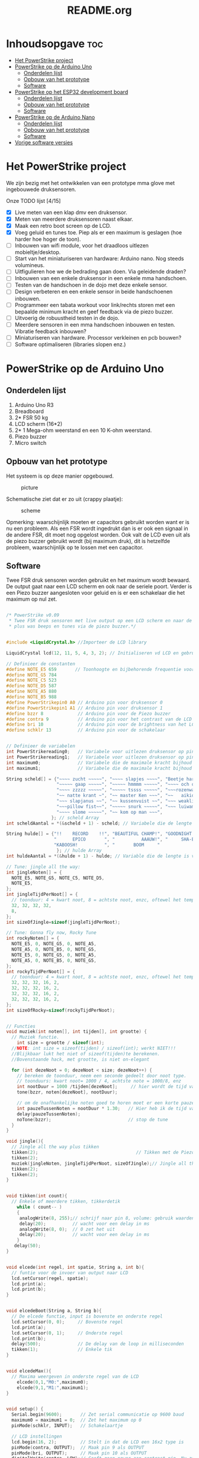 #+TITLE: README.org
#+startup: inlineimages

* Inhoudsopgave:toc:
- [[#het-powerstrike-project][Het PowerStrike project]]
- [[#powerstrike-op-de-arduino-uno][PowerStrike op de Arduino Uno]]
  - [[#onderdelen-lijst][Onderdelen lijst]]
  - [[#opbouw-van-het-prototype][Opbouw van het prototype]]
  - [[#software][Software]]
- [[#powerstrike-op-het-esp32-development-board][PowerStrike op het ESP32 development board]]
  - [[#onderdelen-lijst-1][Onderdelen lijst]]
  - [[#opbouw-van-het-prototype-1][Opbouw van het prototype]]
  - [[#software-1][Software]]
- [[#powerstrike-op-de-arduino-nano][PowerStrike op de Arduino Nano]]
  - [[#onderdelen-lijst-2][Onderdelen lijst]]
  - [[#opbouw-van-het-prototype-2][Opbouw van het prototype]]
  - [[#software-2][Software]]
- [[#vorige-software-versies][Vorige software versies]]

* Het PowerStrike project
We zijn bezig met het ontwikkelen van een prototype mma glove met ingebouwede druksensoren.

Onze TODO lijst [4/15]
 - [X] Live meten van een klap dmv een druksensor.
 - [X] Meten van meerdere druksensoren naast elkaar.
 - [X] Maak een retro boot screen op de LCD.
 - [X] Voeg geluid en tunes toe. Piep als er een maximum is geslagen (hoe harder hoe hoger de toon).
 - [ ] Inbouwen van wifi module, voor het draadloos uitlezen mobieltje/desktop.
 - [ ] Start van het miniaturiseren van hardware: Arduino nano. Nog steeds volumineus.
 - [ ] Uitfigulieren hoe we de bedrading gaan doen. Via geleidende draden?
 - [ ] Inbouwen van een enkele druksensor in een enkele mma handschoen.
 - [ ] Testen van de handschoen in de dojo met deze enkele sensor.
 - [ ] Design verbeteren en een enkele sensor in beide handschoenen inbouwen.
 - [ ] Programmeer een tabata workout voor link/rechts storen met een bepaalde minimum kracht en geef feedback via de piezo buzzer.
 - [ ] Uitvoerig de robuustheid testen in de dojo.
 - [ ] Meerdere sensoren in een mma handschoen inbouwen en testen. Vibratie feedback inbouwen?
 - [ ] Miniaturiseren van hardware. Processor verkleinen en pcb bouwen?
 - [ ] Software optimaliseren (libraries slopen enz.)




* PowerStrike op de Arduino Uno

** Onderdelen lijst

1. Arduino Uno R3
2. Breadboard
3. 2* FSR 50 kg
4. LCD scherm (16*2)
5. 2* 1 Mega-ohm weerstand en een 10 K-ohm weerstand.
6. Piezo buzzer
7. Micro switch

** Opbouw van het prototype

Het systeem is op deze manier opgebouwd.
#+CAPTION: picture
#+ATTR_HTML: :width 300px
[[https://github.com/Prutserdt/dotfiles/blob/master/Arduino/PowerStrike/picture.jpg]]

Schematische ziet dat er zo uit (crappy plaatje):
#+CAPTION: scheme
#+ATTR_HTML: :width 300px
[[https://github.com/Prutserdt/dotfiles/blob/master/Arduino/PowerStrike/scheme.jpg]]

Opmerking: waarschijnlijk moeten er capacitors gebruikt worden want er is nu een probleem. Als een FSR wordt ingedrukt dan is er ook een signaal in de andere FSR, dit moet nog opgelost worden. Ook valt de LCD even uit als de piezo buzzer gebruikt wordt (bij maximum druk), dit is hetzelfde probleem, waarschijnlijk op te lossen met een capacitor.

** Software
Twee FSR druk sensoren worden gebruikt en het maximum wordt bewaard. De output gaat naar een LCD scherm en ook naar de seriele poort. Verder is een Piezo buzzer aangesloten voor geluid en is er een schakelaar die het maximum op nul zet.

#+begin_src C :tangle ~/Arduino/PowerStrike/PowerStrike.ino

/* PowerStrike v0.09
 * Twee FSR druk sensoren met live output op een LCD scherm en naar de serial monitor
 * plus was beeps en tunes via de piezo buzzer.*/


#include <LiquidCrystal.h> //Importeer de LCD library

LiquidCrystal lcd(12, 11, 5, 4, 3, 2); // Initialiseren vd LCD en gebruikte pins

// Definieer de constanten
#define NOTE_E5 659       // Toonhoogte en bijbehorende frequentie voor piezo buzzer
#define NOTE_G5 784
#define NOTE_C5 523
#define NOTE_D5 587
#define NOTE_A5 880
#define NOTE_B5 988
#define PowerStrikepin0 A0 // Arduino pin voor druksensor 0
#define PowerStrikepin1 A1 // Arduino pin voor druksensor 1
#define bzzr 8             // Arduino pin voor de Piezo buzzer
#define contra 9           // Arduino pin voor het contrast van de LCD
#define bri 10             // Arduino pin voor de brightness van het LCD
#define schklr 13          // Arduino pin voor de schakelaar


// Definieer de variabelen
int PowerStrikereading0;   // Variabele voor uitlezen druksensor op pin 0
int PowerStrikereading1;   // Variabele voor uitlezen druksensor op pin 1
int maximum0;              // Variabele die de maximale kracht bijhoud
int maximum1;              // Variabele die de maximale kracht bijhoud

String scheld[] = {"~~~~ zucht ~~~~~", "~~~~ slapjes ~~~~", "Beetje harder...",
                   "~~~~~ gaap ~~~~~", "~~~~~ hmmmm ~~~~~", "~~~~ och och ~~~",
                   "~~~~ zzzzz ~~~~~", "~~~~~ tssss ~~~~~", "~~~rozenwater~~~",
                   "~~ natte krant ~", "~~ master Ken ~~~", "~~   aikido   ~~",
                   "~~~ slapjanus ~~", "~~ kussenvuist ~~", "~~~ weakling ~~~",
                   "~~~pillow fist~~", "~~~~~ snurk ~~~~~", "~~~ luiwammes ~~",
                   "~~~~ slome ~~~~~", "~~ kom op man ~~~",
                 }; // scheld Array
int scheldAantal = *(&scheld + 1) - scheld; // Variabele die de lengte is van aantal strings in scheld array

String hulde[] = {"!!    RECORD    !!", "BEAUTIFUL CHAMP!", "GOODNIGHT IRENE!",
                  "      EPICO       ", "          AAAUW!", "     SHA-BAM!   ",
                  "KABOOSH!          ", "       BOOM     "
                   }; // hulde Array
int huldeAantal = *(&hulde + 1) - hulde; // Variable die de lengte is van aantal strings in hulde

// Tune: jingle all the way:
int jingleNoten[] = {
  NOTE_E5, NOTE_G5, NOTE_C5, NOTE_D5,
  NOTE_E5,
};
int jingleTijdPerNoot[] = {
  // toonduur: 4 = kwart noot, 8 = achtste noot, enzc, oftewel het tempo:
  32, 32, 32, 32,
  8,
};
int sizeOfJingle=sizeof(jingleTijdPerNoot);

// Tune: Gonna fly now, Rocky Tune
int rockyNoten[] = {
  NOTE_E5, 0, NOTE_G5, 0, NOTE_A5,
  NOTE_A5, 0, NOTE_B5, 0, NOTE_G5,
  NOTE_E5, 0, NOTE_G5, 0, NOTE_A5,
  NOTE_A5, 0, NOTE_B5, 0, NOTE_G5,
};
int rockyTijdPerNoot[] = {
  // toonduur: 4 = kwart noot, 8 = achtste noot, enzc, oftewel het tempo:
  32, 32, 32, 16, 2,
  32, 32, 32, 16, 2,
  32, 32, 32, 16, 2,
  32, 32, 32, 16, 2,
};
int sizeOfRocky=sizeof(rockyTijdPerNoot);


// Functies
void muziek(int noten[], int tijden[], int grootte) {
  // Muziek functie.
    int size = grootte / sizeof(int);
  //NOTE: int size = sizeof(tijden) / sizeof(int); werkt NIET!!!
  //Blijkbaar lukt het niet of sizeof(tijden)te berekenen.
  //Bovenstaande hack, met grootte, is niet on-elegant

  for (int dezeNoot = 0; dezeNoot < size; dezeNoot++) {
    // bereken de toonduur, neem een seconde gedeelt door noot type.
    // toonduurs: kwart noot= 1000 / 4, achtste note = 1000/8, enz
    int nootDuur = 1000 /tijden[dezeNoot];     // hier wordt de tijd van de noot berekend, in ms
    tone(bzzr, noten[dezeNoot], nootDuur);

    // om de onafhankelijke noten goed te horen moet er een korte pauze tussen zitten.
    int pauzeTussenNoten = nootDuur * 1.30;   // Hier heb ik de tijd van de noot  + 30% genomen, dat werkt:
    delay(pauzeTussenNoten);
    noTone(bzzr);                             // stop de tune
  }
}

void jingle(){
  // Jingle all the way plus tikken
  tikken(2);                                     // Tikken met de Piezo buzzer
  tikken(2);
  muziek(jingleNoten, jingleTijdPerNoot, sizeOfJingle);// Jingle all the way
  tikken(2);
  tikken(2);
}


void tikken(int count){
  // Enkele of meerdere tikken, tikkerdetik
    while ( count-- )
    {
     analogWrite(8, 255);// schrijf naar pin 8, volume: gebruik waarden tussen 0-255
     delay(20);          // wacht voor een delay in ms
     analogWrite(8, 0);  // 0 zet het uit
     delay(20);          // wacht voor een delay in ms
    }
   delay(50);
}


void elcede(int regel, int spatie, String a, int b){
  // funtie voor de invoer van output naar LCD
  lcd.setCursor(regel, spatie);
  lcd.print(a);
  lcd.print(b);
}


void elcedeBoot(String a, String b){
  // De elcede functie, input is bovenste en onderste regel
  lcd.setCursor(0, 0);     // Bovenste regel
  lcd.print(a);
  lcd.setCursor(0, 1);     // Onderste regel
  lcd.print(b);
  delay(500);              // De delay van de loop in milliseconden
  tikken(1);               // Enkele tik
}


void elcedeMax(){
  // Maxima weergeven in onderste regel van de LCD
    elcede(0,1,"M0:",maximum0);
    elcede(9,1,"M1:",maximum1);
}


void setup() {
  Serial.begin(9600);       // Zet serial communicatie op 9600 baud
  maximum0 = maximum1 = 0;  // Zet het maximum op 0
  pinMode(schklr, INPUT);   // Schakelaartje

  // LCD instellingen
  lcd.begin(16, 2);         // Stelt in dat de LCD een 16x2 type is
  pinMode(contra, OUTPUT);  // Maak pin 9 als OUTPUT
  pinMode(bri, OUTPUT);     // Maak pin 10 als OUTPUT
  digitalWrite(contra, LOW);// Geeft geen power aan contrast pin. Nu zie je woorden. Best handig
  analogWrite(bri, 255);    // Geeft volledige power aan screen brightness LED (255)


  // Stukje amusement
  muziek(rockyNoten,rockyTijdPerNoot, sizeOfRocky);// Rocky tune :-)
  // Boot screen: alsof deze retesnelle code een significante boot tijd heeft
  elcedeBoot("**PowerStrike**", "Booting in ");   // Run de elcedeBoot functie met deze text
  elcedeBoot("**PowerStrike**", "Booting in 3");
  elcedeBoot("**PowerStrike**", "Booting in 2");
  elcedeBoot("**PowerStrike**", "Booting in 1");
  lcd.clear();                                    // Clear LCD anders krijg je trailing rommel
  elcedeBoot("  Tijd om te", "!!!!!RAMMEN!!!!!"); // Run de elcedeBoot functie met deze text
  jingle();
  lcd.clear();                                    // Clear LCD anders krijg je trailing rommel
}


void loop() {
  lcd.clear(); // Clear LCD anders krijg je trailing rommel
               // TODO: padding programmeren, dat is beter dan dit lcd geflits...

  PowerStrikereading0 = analogRead(PowerStrikepin0); // Lees PowerStrike pin en save als variabele
  PowerStrikereading1 = analogRead(PowerStrikepin1); // Lees PowerStrike pin en save als variabele

//FIXME: onderstaande IF blocks zijn spaghetti code, dit kan beter en in minder SLOCs
if (PowerStrikereading0+PowerStrikereading1  < 301){ // Deze lage waarden zijn geen maximum waardig
    elcede(0,0, "L0:", PowerStrikereading0);
    elcede(9,0, "L2:", PowerStrikereading1);
    elcedeMax();
 } else if (PowerStrikereading0 + PowerStrikereading1 > 300){
    // als bovenstaande treshhold is gehaald dan een scheld tekst in LCD weergeven
    int scheldNummer = (rand() % scheldAantal) ;   // Kies een random nummer om scheldwoord te kiezen
    String scheldStr = (scheld[scheldNummer]);     // Maak scheldwoord string aan
    lcd.clear();                                   // Clear LCD anders krijg je trailing rommel
    elcede(0, 0, scheldStr, 1);                    // Scheld op de LCD
    elcedeMax();                                   // Blijf maximum weergeven
    tikken(1);
  if (PowerStrikereading0 > maximum0) {
    maximum0 = PowerStrikereading0;                // Maximum gevonden dus overschrijven
    tone(bzzr, 50 + 150 * log(maximum0), 1000 / 4);// Hoe hoger het maximum hoe hoger de toon, log functie
    int huldeNummer = (rand() % huldeAantal) ;     // Maakt random nummer die we gaan gebruiken voor hulde
    String huldeStr = (hulde[huldeNummer]);        // Kies de random hulde
    lcd.clear();                                   // Clear LCD anders krijg je trailing rommel
    elcede(0,0, huldeStr, 1);                      // Geef hulde weer op LCD
    elcedeMax();                                   // Blijf maximum weergeven
    }
  if (PowerStrikereading1 > maximum1) {
    maximum1 = PowerStrikereading1;                // Maximum gevonden dus overschrijven
    delay(200);                                    // Pauze, zodat je de piep van  bovenstaande functie eerst hoort
    //tone(bzzr, 50 + 150 * log(maximum1), 1000 / 8); // Hoe hoger het maximum hoe hoger de toon, log functie
    tone(bzzr, 50 + 150 * log(maximum0), 1000 / 8);// Hoe hoger het maximum hoe hoger de toon, log functie
    int huldeNummer = (rand() % huldeAantal);      // maakt random nummer die we gaan gebruiken voor text
    String huldeStr = (hulde[huldeNummer]);        // kies de random hulde
    lcd.clear();                                   // Clear LCD anders krijg je trailing rommel
    elcede(0, 0, huldeStr, 1);                     // Knal hulde op LCD
    elcedeMax();                                   // Blijf maximum weergeven
  }
 }

  // Print output ook naar de serial monitor. Want, waarom niet?
  Serial.print("LIVE = ");             // Aangeven dat dit de 'Live' waarden zijn
  Serial.print(PowerStrikereading0);   // 'Live' sensor0 waarde
  Serial.print(", ");                  // spacer
  Serial.print(PowerStrikereading1);   // 'Live' sensor1 waarde
  Serial.print("   MAX = ");           // Aangeven dat dit de Max waarden zijn
  Serial.print(maximum0);              // Maximum van sensor0
  Serial.print(", ");                  // spacer
  Serial.println(maximum1);            // Maximum van sensor1
  delay(500); // De delay van deze loop, in ms

  // Schakelaar om de maxima op nul te zetten, handig voor testen
  if(digitalRead(schklr) == HIGH){
    maximum0 = maximum1 = 0;
    lcd.clear();                                         // Clear LCD anders krijg je trailing rommel
    elcedeBoot("  Resetten van", "  alle maxima!");      // Geef deze tekst weer in LCD
    jingle();
    lcd.clear();
  }

}}
  if (Power
}
#+end_src


De onderstaande code is ter referentie. Als we de tune willen aanpassen met andere noten dan weten we de frequenties te vinden voor de piezo buzzer.
#+begin_src C
/*************************************************
   Public Constants
 *************************************************/

#define NOTE_B0  31
#define NOTE_C1  33
#define NOTE_S1 35
#define NOTE_D1  37
#define NOTE_DS1 39
#define NOTE_E1  41
#define NOTE_F1  44
#define NOTE_FS1 46
#define NOTE_G1  49
#define NOTE_GS1 52
#define NOTE_A1  55
#define NOTE_AS1 58
#define NOTE_B1  62
#define NOTE_C2  65
#define NOTE_CS2 69
#define NOTE_D2  73
#define NOTE_DS2 78
#define NOTE_E2  82
#define NOTE_F2  87
#define NOTE_FS2 93
#define NOTE_G2  98
#define NOTE_GS2 104
#define NOTE_A2  110
#define NOTE_AS2 117
#define NOTE_B2  123
#define NOTE_C3  131
#define NOTE_CS3 139
#define NOTE_D3  147
#define NOTE_DS3 156
#define NOTE_E3  165
#define NOTE_F3  175
#define NOTE_FS3 185
#define NOTE_G3  196
#define NOTE_GS3 208
#define NOTE_A3  220
#define NOTE_AS3 233
#define NOTE_B3  247
#define NOTE_C4  262
#define NOTE_CS4 277
#define NOTE_D4  294
#define NOTE_DS4 311
#define NOTE_E4  330
#define NOTE_F4  349
#define NOTE_FS4 370
#define NOTE_G4  392
#define NOTE_GS4 415
#define NOTE_A4  440
#define NOTE_AS4 466
#define NOTE_B4  494
#define NOTE_C5  523
#define NOTE_CS5 554
#define NOTE_D5  587
#define NOTE_DS5 622
#define NOTE_E5  659
#define NOTE_F5  698
#define NOTE_FS5 740
#define NOTE_G5  784
#define NOTE_GS5 831
#define NOTE_A5  880
#define NOTE_AS5 932
#define NOTE_  988
#define NOTE_C6  1047
#define NOTE_CS6 1109
#define NOTE_D6  1175
#define NOTE_DS6 1245
#define NOTE_E6  1319
#define NOTE_F6  1397
#define NOTE_FS6 1480
#define NOTE_G6  1568
#define NOTE_GS6 1661
#define NOTE_A6  1760
#define NOTE_AS6 1865
#define NOTE_B6  1976
#define NOTE_C7  2093
#define NOTE_CS7 2217
#define NOTE_D7  2349
#define NOTE_DS7 2489
#define NOTE_E7  2637
#define NOTE_F7  2794
#define NOTE_FS7 2960
#define NOTE_G7  3136
#define NOTE_GS7 3322
#define NOTE_A7  3520
#define NOTE_AS7 3729
#define NOTE_B7  3951
#define NOTE_C8  4186
#define NOTE_CS8 4435
#define NOTE_D8  4699
#define NOTE_DS8 4978

#+end_src


* PowerStrike op het ESP32 development board

** Onderdelen lijst

1. ESP32-cam
2. Breadboard
3. 2* FSR 50 kg

** Opbouw van het prototype

in ontwikkeling....

** Software

Helaas heb ik het ESP board opgeblazen door 3V en 5V jumper verkeerd aan te sluiten. Een nieuw ESP development board is besteld en de onderstaande code wordt nog aangepast

#+begin_src C

/* PowerStrike v0.09
/*
  ESP32 WiFi Signal Test
  esp32-wifi-signal-test.ino
  Tests WiFi signal strength
  *Requires WiFi SSID and Password

  DroneBot Workshop 2020
  https://dronebotworkshop.com
  board: AI-thinker ESP32 cam


*/

// Include WiFi library
#include "WiFi.h"

// SSID and Password - modify for your WiFi network
const char* ssid     = "******";
const char* passw:ord = "******";

void setup(){
  // Setup serial monitor
  Serial.begin(115200);
  // Start WiFi and conect to network
  WiFi.begin(ssid, password);
  // Wait while connection established
  while (WiFi.status() != WL_CONNECTED) {
    delay(500);
    Serial.print("-");
  }
  // WiFi is connected
  Serial.println("");
  Serial.print("Connected to network ");
  Serial.println(ssid);
  delay(100);
}

void loop(){
  Serial.print(ssid);
  Serial.print(" Signal Level: ");
  Serial.println(WiFi.RSSI());
  delay(2000);
}


#+end_src

* PowerStrike op de Arduino Nano

** Onderdelen lijst

1. Arduino Nano v3
2. Breadboard
3. FSR 50 kg

** Opbouw van het prototype

Het systeem is op deze manier opgebouwd.
#+CAPTION: picture
#+ATTR_HTML: :width 300px
[[https://github.com/Prutserdt/dotfiles/blob/master/Arduino/PowerStrike/picture_nano.jpg]]


** Software

De Nano gebruiken we met de eenvoudigste setup met minimale code en een enkele druksensor.
TODO: toevoegen van wifi.

#+begin_src C
/* PowerStrike voor Arduino Nano v0.01.
 * Enkele FSR druk sensoren met live output. Keep it simple.*/

// Definieer de constanten
#define schklr 5           // Arduino pin voor de schakelaar
#define PowerStrikepin0 A0 // Arduino pin voor druksensor 0

// Definieer de variabelen
int PowerStrikereading0;   // Variabele voor uitlezen druksensor op pin 0
int maximum0;              // Variabele die de maximale kracht bijhoud

void setup() {
  Serial.begin(9600);       // Zet serial communicatie op 9600 baud
  maximum0 = 0;  // Zet het maximum op 0
  pinMode(schklr, INPUT);   // Schakelaartje
}

void loop() {
  PowerStrikereading0 = analogRead(PowerStrikepin0); // Lees PowerStrike pin en save als variabele

  if (PowerStrikereading0 > maximum0) {
    maximum0 = PowerStrikereading0;
  }
  // Print output naar de serial monitor.
  Serial.print(PowerStrikereading0);   // 'Live' sensor0 waarde
  Serial.print(" ");                  // spacer
  Serial.print(" max ");           // Aangeven dat dit de Max waarden zijn
  Serial.println(maximum0);              // Maximum van sensor0
  delay(500); // De delay van deze loop, in ms

  // Schakelaar om de maxima op nul te zetten, handig voor testen
  if(digitalRead(schklr) == HIGH){
    maximum0 = 0;
  }

}
#+end_src



* Vorige software versies

Onderstaande is een extra backup van code omdat de Arduino de code automatisch overschrijft.

#+begin_src C

/* PowerStrike v0.065.
 * Twee FSR druk sensoren met live output op een LCD scherm en naar de serial monitor
 * plus was beeps en Rocky tune via de piezo buzzer.*/

#include <LiquidCrystal.h> //Importeer de LCD library

LiquidCrystal lcd(12, 11, 5, 4, 3, 2); // Initialiseren vd LCD en gebruikte pins


// Definieer de constanten
#define NOTE_E5 659       // Toonhoogte en bijbehorende frequentie voor piezo buzzer
#define NOTE_G5 784
#define NOTE_C5 523
#define NOTE_D5 587
#define NOTE_A5 880
#define NOTE_B5  988
#define PowerStrikepin0 A0 // Arduino pin voor druksensor 0
#define PowerStrikepin1 A1 // Arduino pin voor druksensor 1
#define bzzr 8             // Arduino pin voor de Piezo buzzer
#define contra 9           // Arduino pin voor het contrast van de LCD
#define bri 10             // Arduino pin voor de brightness van het LCD


// Definieer de variabelen
int PowerStrikereading0;   // Variabele voor uitlezen druksensor op pin 0
int PowerStrikereading1;   // Variabele voor uitlezen druksensor op pin 1
int maximum0;              // Variabele die de maximale kracht bijhoud
int maximum1;              // Variabele die de maximale kracht bijhoud

// jingle all the way:
int jingleNoten[] = {
  NOTE_E5, NOTE_G5, NOTE_C5, NOTE_D5,
//  NOTE_E5,
};
// toonduur: 4 = kwart noot, 8 = achtste noot, enzc, oftewel het tempo:
int jingleTijdPerNoot[] = {
  16, 16, 16, 16,
 // 4,
};

// Rocky Tune
int rockyNoten[] = {
  NOTE_E5, 0, NOTE_G5, 0, NOTE_A5,
  NOTE_A5, 0, NOTE_B5, 0, NOTE_G5,
  NOTE_E5, 0, NOTE_G5, 0, NOTE_A5,
  NOTE_A5, 0, NOTE_B5, 0, NOTE_G5,
};
int rockyTijdPerNoot[] = {
  32, 32, 32, 16, 2,              // toonduur: 4 = kwart noot, 8 = achtste noot, enzc, oftewel het tempo:
  32, 32, 32, 16, 2,
  32, 32, 32, 16, 2,
  32, 32, 32, 16, 2,
};


// Functies

void muziek(int noten[], int tijden[]) {
  // Invoer van twee arrays: de noten en de tijden per noot
  // Voorbeeld: muziek(rockyNoten,rockyTijdPerNoot)
  int size = sizeof(tijden) / sizeof(int);

  for (int dezeNoot = 0; dezeNoot < size; dezeNoot++) {
    // bereken de toonduur, neem een seconde gedeelt door noot type.
    // toonduurs: kwart noot= 1000 / 4, achtste note = 1000/8, enz
    int nootDuur = 1000 /tijden[dezeNoot];     // hier wordt de tijd van de noot berekend, in ms
    tone(bzzr, noten[dezeNoot], nootDuur);

    // om de onafhankelijke noten goed te horen moet er een korte pauze tussen zitten.
    int pauzeTussenNoten = nootDuur * 1.30;   // Hier heb ik de tijd van de noot  + 30% genomen, dat werkt:
    delay(pauzeTussenNoten);
    noTone(bzzr);                             // stop de tune:
  }
}

void buzzer() {
  // itereerd over de noten van de melody:
  int size = sizeof(rockyTijdPerNoot) / sizeof(int);

  for (int thisNote = 0; thisNote < size; thisNote++) {
    // bereken de toonduur, neem een seconde gedeelt door noot type.
    // toonduurs: kwart noot= 1000 / 4, achtste note = 1000/8, enz
    int noteDuration = 1000 / rockyTijdPerNoot[thisNote];
    tone(bzzr, rockyNoten[thisNote], noteDuration);

    // om de onafhankelijke noten goed te horen moet er een korte pauze tussen zitten.
    // Hier heb ik de tijd van de noot  + 30% genomen, dat werkt:
    int pauseBetweenNotes = noteDuration * 1.30;
    delay(pauseBetweenNotes);
    // stop de tune:
    noTone(bzzr);
  }
}


void tik(unsigned char delayms){
  // Tik geven via de piezo buzzer, deze is in te stellen; tik(10) geeft 10 ms delay
  analogWrite(8, 250);     // schrijf naar pin 8, volume: gebruik waarden tussen 0-255,
  delay(delayms);          // wacht voor een delay in ms
  analogWrite(8, 0);       // 0 zet het uit
  delay(delayms);          // wacht voor een delay in ms
}
void tikken(int count){
  // Herhalen van tik, tikkerdetik
    while ( count-- )
    {
      tik(20);             // 20 ms is nu de duur van de tik die gegeven wordt, zie functie tik
    }
}


void elcede(int regel, int spatie, String a, int b){
  // funtie voor de invoer van output naar LCD
  lcd.setCursor(regel, spatie);
  lcd.print(a);
  lcd.print(b);
}


void elcedeboot(String a, String b){
  // De elcede functie, input is bovenste en onderste regel.
  lcd.setCursor(0, 0);     // Bovenste regel
  lcd.print(a);
  lcd.setCursor(0, 1);     // Onderste regel
  lcd.print(b);
  delay(500);              // De delay van de loop in milliseconden.
  tik(10);                 // Een enkele korte tik (10 is in ms)
}


void setup() {
  Serial.begin(9600);      // Zet serial communicatie op 9600 baud:
  maximum0=0;              // Zet het maximum op 0
  maximum1=0;              // Zet het maximum op 0

  // LCD instellingen
  lcd.begin(16, 2);         // Stelt in dat de LCD een 16x2 type is
  pinMode(contra, OUTPUT);  // Maak pin 9 als OUTPUT
  pinMode(bri, OUTPUT);     // Maak pin 10 als OUTPUT
  digitalWrite(contra, LOW);// Geeft geen power aan contrast pin. Nu zie je woorden. Best handig.
  analogWrite(bri, 255);    // Geeft volledige power aan screen brightness LED (255)

//FIXME: de tunes draaien niet meer!!!!
//       wat is er aan de hand met de code?
//       vreemd
 // muziek(jingleNoten,jingleTijdPerNoot);
  muziek(rockyNoten,rockyTijdPerNoot);

 // buzzer();
  // Stukje amusement op de LCD met beeping
  // Alsof deze retesnelle code een significante boot tijd heeft
  elcedeboot("**PowerStrike**", "Booting in ");   // Run de elcedeboot functie met deze text
  elcedeboot("**PowerStrike**", "Booting in 3");  // Run de elcedeboot functie met deze text
  elcedeboot("**PowerStrike**", "Booting in 2");  // Run de elcedeboot functie met deze text
  elcedeboot("**PowerStrike**", "Booting in 1");  // Run de elcedeboot functie met deze text
  lcd.clear();                                    // Clear LCD anders krijg je trailing rommel
  elcedeboot("  Tijd om te", "!!!!!RAMMEN!!!!!"); // Run de elcedeboot functie met deze text
  tikken(10);                                     // Tikken met de Piezo buzzer
  lcd.clear();                                    // Clear LCD anders krijg je trailing rommel
}


void loop() {
  lcd.clear(); // Clear LCD anders krijg je trailing rommel
               // TODO: padding programmeren, dat is beter dan dit lcd geflits...

  PowerStrikereading0 = analogRead(PowerStrikepin0); // Lees PowerStrike pin en save als variabele
  PowerStrikereading1 = analogRead(PowerStrikepin1); // Lees PowerStrike pin en save als variabele

  //set maxima als deze gevonden worden
  if (PowerStrikereading0 > maximum0) {
    maximum0=PowerStrikereading0;     // Maximum gevonden dus overschrijven
//    muziek(rockyNoten,rockyTijdPerNoot);
    //muziek(rockyNoten,rockyTijdPerNoot);
    tone(8,500+500*1000/maximum0, 1000/4); // Toonhoogte aanpassen naar output
    }
  if (PowerStrikereading1 > maximum1) {
    maximum1=PowerStrikereading1;     // Maximum gevonden dus overschrijven
    tik(200);
  }

  // Print naar LCD
  // Live waarde in de bovenste regel, onderste regel geeft de maxima
    elcede(0,0,"L0:",PowerStrikereading0);
    elcede(9,0,"L2:",PowerStrikereading1);
    elcede(0,1,"M0:",maximum0);
    elcede(9,1,"M1:",maximum1);

  // Print output ook naar de serial monitor.
  Serial.print("LIVE = ");             // Aangeven dat dit de 'Live' waarden zijn
  Serial.print(PowerStrikereading0);   // 'Live' A waarde
  Serial.print(", ");                  // spacer
  Serial.print(PowerStrikereading1);   // 'Live' B waarde
  Serial.print("   MAX = ");           // Aangeven dat dit de Max waarden zijn
  Serial.print(maximum0);              // Maximum van A
  Serial.print(", ");                  // spacer
  Serial.println(maximum1);            // Maximum van B
  delay(500); // De delay van deze loop, in ms.
}

   // tone(8,500+500*1000/maximum0, 1000/4); // Toonhoogte aanpassen naar output


#+end_src





#+begin_src C
/* PowerStrike v0.066.
 * Twee FSR druk sensoren met live output op een LCD scherm en naar de serial monitor
 * plus was beeps en Rocky tune via de piezo buzzer.*/

#include <LiquidCrystal.h> //Importeer de LCD library

LiquidCrystal lcd(12, 11, 5, 4, 3, 2); // Initialiseren vd LCD en gebruikte pins


// Definieer de constanten
#define NOTE_E5 659       // Toonhoogte en bijbehorende frequentie voor piezo buzzer
#define NOTE_G5 784
#define NOTE_C5 523
#define NOTE_D5 587
#define NOTE_A5 880
#define NOTE_B5  988
#define PowerStrikepin0 A0 // Arduino pin voor druksensor 0
#define PowerStrikepin1 A1 // Arduino pin voor druksensor 1
#define bzzr 8             // Arduino pin voor de Piezo buzzer
#define contra 9           // Arduino pin voor het contrast van de LCD
#define bri 10             // Arduino pin voor de brightness van het LCD


// Definieer de variabelen
int PowerStrikereading0;   // Variabele voor uitlezen druksensor op pin 0
int PowerStrikereading1;   // Variabele voor uitlezen druksensor op pin 1
int maximum0;              // Variabele die de maximale kracht bijhoud
int maximum1;              // Variabele die de maximale kracht bijhoud

// jingle all the way:
int jingleNoten[] = {
  NOTE_E5, NOTE_G5, NOTE_C5, NOTE_D5,
//  NOTE_E5,
};
// toonduur: 4 = kwart noot, 8 = achtste noot, enzc, oftewel het tempo:
int jingleTijdPerNoot[] = {
  16, 16, 16, 16,
 // 4,
};

// Rocky Tune
int rockyNoten[] = {
  NOTE_E5, 0, NOTE_G5, 0, NOTE_A5,
  NOTE_A5, 0, NOTE_B5, 0, NOTE_G5,
  NOTE_E5, 0, NOTE_G5, 0, NOTE_A5,
  NOTE_A5, 0, NOTE_B5, 0, NOTE_G5,
};
int rockyTijdPerNoot[] = {
  32, 32, 32, 16, 2,              // toonduur: 4 = kwart noot, 8 = achtste noot, enzc, oftewel het tempo:
  32, 32, 32, 16, 2,
  32, 32, 32, 16, 2,
  32, 32, 32, 16, 2,
};


// Functies

void muziek(int noten[], int tijden[]) {
  // Invoer van twee arrays: de noten en de tijden per noot
  // Voorbeeld: muziek(rockyNoten,rockyTijdPerNoot)
  int size = sizeof(tijden) / sizeof(int);

  for (int dezeNoot = 0; dezeNoot < size; dezeNoot++) {
    // bereken de toonduur, neem een seconde gedeelt door noot type.
    // toonduurs: kwart noot= 1000 / 4, achtste note = 1000/8, enz
    int nootDuur = 1000 /tijden[dezeNoot];     // hier wordt de tijd van de noot berekend, in ms
    tone(bzzr, noten[dezeNoot], nootDuur);

    // om de onafhankelijke noten goed te horen moet er een korte pauze tussen zitten.
    int pauzeTussenNoten = nootDuur * 1.30;   // Hier heb ik de tijd van de noot  + 30% genomen, dat werkt:
    delay(pauzeTussenNoten);
    noTone(bzzr);                             // stop de tune:
  }
}

void buzzer() {
  // itereerd over de noten van de melody:
  int size = sizeof(rockyTijdPerNoot) / sizeof(int);

  for (int thisNote = 0; thisNote < size; thisNote++) {
    // bereken de toonduur, neem een seconde gedeelt door noot type.
    // toonduurs: kwart noot= 1000 / 4, achtste note = 1000/8, enz
    int noteDuration = 1000 / rockyTijdPerNoot[thisNote];
    tone(bzzr, rockyNoten[thisNote], noteDuration);

    // om de onafhankelijke noten goed te horen moet er een korte pauze tussen zitten.
    // Hier heb ik de tijd van de noot  + 30% genomen, dat werkt:
    int pauseBetweenNotes = noteDuration * 1.30;
    delay(pauseBetweenNotes);
    // stop de tune:
    noTone(bzzr);
  }
}




void tik(unsigned char delayms){
  // Tik geven via de piezo buzzer, deze is in te stellen; tik(10) geeft 10 ms delay
  analogWrite(8, 250);     // schrijf naar pin 8, volume: gebruik waarden tussen 0-255,
  delay(delayms);          // wacht voor een delay in ms
  analogWrite(8, 0);       // 0 zet het uit
  delay(delayms);          // wacht voor een delay in ms
}
void tikken(int count){
  // Herhalen van tik, tikkerdetik
    while ( count-- )
    {
      tik(20);             // 20 ms is nu de duur van de tik die gegeven wordt, zie functie tik
    }
}


void elcede(int regel, int spatie, String a, int b){
  // funtie voor de invoer van output naar LCD
  lcd.setCursor(regel, spatie);
  lcd.print(a);
  lcd.print(b);
}


void elcedeboot(String a, String b){
  // De elcede functie, input is bovenste en onderste regel.
  lcd.setCursor(0, 0);     // Bovenste regel
  lcd.print(a);
  lcd.setCursor(0, 1);     // Onderste regel
  lcd.print(b);
  delay(500);              // De delay van de loop in milliseconden.
  tik(10);                 // Een enkele korte tik (10 is in ms)
}


void setup() {
  Serial.begin(9600);      // Zet serial communicatie op 9600 baud:
  maximum0=0;              // Zet het maximum op 0
  maximum1=0;              // Zet het maximum op 0

  // LCD instellingen
  lcd.begin(16, 2);         // Stelt in dat de LCD een 16x2 type is
  pinMode(contra, OUTPUT);  // Maak pin 9 als OUTPUT
  pinMode(bri, OUTPUT);     // Maak pin 10 als OUTPUT
  digitalWrite(contra, LOW);// Geeft geen power aan contrast pin. Nu zie je woorden. Best handig.
  analogWrite(bri, 255);    // Geeft volledige power aan screen brightness LED (255)

//FIXME: de tunes draaien niet meer!!!!
//       wat is er aan de hand met de code?
//       vreemd
 // muziek(jingleNoten,jingleTijdPerNoot);
  muziek(rockyNoten,rockyTijdPerNoot);

 // buzzer();
  // Stukje amusement op de LCD met beeping
  // Alsof deze retesnelle code een significante boot tijd heeft
  elcedeboot("**PowerStrike**", "Booting in ");   // Run de elcedeboot functie met deze text
  elcedeboot("**PowerStrike**", "Booting in 3");  // Run de elcedeboot functie met deze text
  elcedeboot("**PowerStrike**", "Booting in 2");  // Run de elcedeboot functie met deze text
  elcedeboot("**PowerStrike**", "Booting in 1");  // Run de elcedeboot functie met deze text
  lcd.clear();                                    // Clear LCD anders krijg je trailing rommel
  elcedeboot("  Tijd om te", "!!!!!RAMMEN!!!!!"); // Run de elcedeboot functie met deze text
  tikken(10);                                     // Tikken met de Piezo buzzer
  lcd.clear();                                    // Clear LCD anders krijg je trailing rommel
}


void loop() {
  lcd.clear(); // Clear LCD anders krijg je trailing rommel
               // TODO: padding programmeren, dat is beter dan dit lcd geflits...

  PowerStrikereading0 = analogRead(PowerStrikepin0); // Lees PowerStrike pin en save als variabele
  PowerStrikereading1 = analogRead(PowerStrikepin1); // Lees PowerStrike pin en save als variabele

  //set maxima als deze gevonden worden
  if (PowerStrikereading0 > maximum0) {
    maximum0=PowerStrikereading0;     // Maximum gevonden dus overschrijven
//    muziek(rockyNoten,rockyTijdPerNoot);
    //muziek(rockyNoten,rockyTijdPerNoot);
    tone(8,500+500*1000/maximum0, 1000/4); // Toonhoogte aanpassen naar output
    }
  if (PowerStrikereading1 > maximum1) {
    maximum1=PowerStrikereading1;     // Maximum gevonden dus overschrijven
    tik(200);
  }

  // Print naar LCD
  // Live waarde in de bovenste regel, onderste regel geeft de maxima
    elcede(0,0,"L0:",PowerStrikereading0);
    elcede(9,0,"L2:",PowerStrikereading1);
    elcede(0,1,"M0:",maximum0);
    elcede(9,1,"M1:",maximum1);

  // Print output ook naar de serial monitor.
  Serial.print("LIVE = ");             // Aangeven dat dit de 'Live' waarden zijn
  Serial.print(PowerStrikereading0);   // 'Live' A waarde
  Serial.print(", ");                  // spacer
  Serial.print(PowerStrikereading1);   // 'Live' B waarde
  Serial.print("   MAX = ");           // Aangeven dat dit de Max waarden zijn
  Serial.print(maximum0);              // Maximum van A
  Serial.print(", ");                  // spacer
  Serial.println(maximum1);            // Maximum van B
  delay(500); // De delay van deze loop, in ms.
}

   // tone(8,500+500*1000/maximum0, 1000/4); // Toonhoogte aanpassen naar output


#+end_src


#+begin_src C


/* PowerStrike v0.07. FIXME: werkt niet, rond regel 200 een rommeltje
 * Twee FSR druk sensoren met live output op een LCD scherm en naar de serial monitor
 * plus was beeps en Rocky tune via de piezo buzzer.*/

#include <LiquidCrystal.h> //Importeer de LCD library

LiquidCrystal lcd(12, 11, 5, 4, 3, 2); // Initialiseren vd LCD en gebruikte pins


// Definieer de constanten
#define NOTE_E5 659       // Toonhoogte en bijbehorende frequentie voor piezo buzzer
#define NOTE_G5 784
#define NOTE_C5 523
#define NOTE_D5 587
#define NOTE_A5 880
#define NOTE_B5 988
#define PowerStrikepin0 A0 // Arduino pin voor druksensor 0
#define PowerStrikepin1 A1 // Arduino pin voor druksensor 1
#define bzzr 8             // Arduino pin voor de Piezo buzzer
#define contra 9           // Arduino pin voor het contrast van de LCD
#define bri 10             // Arduino pin voor de brightness van het LCD


// Definieer de variabelen
int PowerStrikereading0;   // Variabele voor uitlezen druksensor op pin 0
int PowerStrikereading1;   // Variabele voor uitlezen druksensor op pin 1
int maximum0;              // Variabele die de maximale kracht bijhoud
int maximum1;              // Variabele die de maximale kracht bijhoud
String hulde[] = {"~~~~ zucht ~~~~~", "~~~~ slapjes ~~~~","Beetje harder...", "~~~~~ gaap ~~~~~",
                  "~~~~ hmmmm ~~~~~", "~~~~ och och ~~~~","~~~~ zzzzz ~~~~", "~~~~~ tssss ~~~",
                  "~~~rozenwater~~~", "~~ natte krant ~~","~~ master Ken ~~", "~~   aikido   ~~",
                  "~~~ slapjanus ~~", "~~ kussenvuist ~~","~~~ weakling ~~", "~~~pillow fist~~~",
                  "~~~~ snurk ~~~~~", "~~~ luiwammes ~~~","~~~~ slome ~~~~", "~~ kom op man ~~",
                 }; // Hulde Array, maar niet heus
int huldeAantal = *(&hulde + 1) - hulde; // Variable die de lengte is van aantal strings in hulde
// godMode: als een nieuw record is verbroken
String godMode[] = {"!!   RECORD  !!", "BEAUTIFUL CHAMP!", "GOODNIGHT IRENE!", "      EPICO       ",
                    "         AAAUW!", "     SHA-BAM!   ", "KABOOSH!        ", "       BOOM       "
                   }; // godMode Array
int godModeAantal = *(&godMode + 1) - godMode; // Variable die de lengte is van aantal strings in godMode




// jingle all the way:
int jingleNoten[] = {
  NOTE_E5, NOTE_G5, NOTE_C5, NOTE_D5,
  NOTE_E5,
};
// toonduur: 4 = kwart noot, 8 = achtste noot, enzc, oftewel het tempo:
int jingleTijdPerNoot[] = {
  16, 16, 16, 16,
  4,
};
int sizeOfJingle=sizeof(jingleTijdPerNoot);

// Rocky Tune
int rockyNoten[] = {
  NOTE_E5, 0, NOTE_G5, 0, NOTE_A5,
  NOTE_A5, 0, NOTE_B5, 0, NOTE_G5,
  NOTE_E5, 0, NOTE_G5, 0, NOTE_A5,
  NOTE_A5, 0, NOTE_B5, 0, NOTE_G5,
};
int rockyTijdPerNoot[] = {
  32, 32, 32, 16, 2,              // toonduur: 4 = kwart noot, 8 = achtste noot, enzc, oftewel het tempo:
  32, 32, 32, 16, 2,
  32, 32, 32, 16, 2,
  32, 32, 32, 16, 2,
};
nt sizeOfRocky=sizeof(rockyTijdPerNoot);


// Functies
void muziek(int noten[], int tijden[], int grootte) {
  // Invoer van twee arrays: de noten en de tijden per noot
  // Voorbeeld: muziek(rockyNoten,rockyTijdPerNoot)
    int size = grootte / sizeof(int);
  //NOTE: de volgende regel geeft een error en dan werkt deze
  //      functie niet. Vreemd...fout gevonden, die staat hierboven...
  //int size = sizeof(tijden) / sizeof(int); deze werkt NIET!!!
  //Blijkbaar lukt het niet of sizeof(tijden)te berekenen....

  for (int dezeNoot = 0; dezeNoot < size; dezeNoot++) {
    // bereken de toonduur, neem een seconde gedeelt door noot type.
    // toonduurs: kwart noot= 1000 / 4, achtste note = 1000/8, enz
    int nootDuur = 1000 /tijden[dezeNoot];     // hier wordt de tijd van de noot berekend, in ms
    tone(bzzr, noten[dezeNoot], nootDuur);

    // om de onafhankelijke noten goed te horen moet er een korte pauze tussen zitten.
    int pauzeTussenNoten = nootDuur * 1.30;   // Hier heb ik de tijd van de noot  + 30% genomen, dat werkt:
    delay(pauzeTussenNoten);
    noTone(bzzr);                             // stop de tune:
  }
}


void buzzer() {
  // itereerd over de noten van de melody:
  int size = sizeof(rockyTijdPerNoot) / sizeof(int);

  for (int thisNote = 0; thisNote < size; thisNote++) {
    // bereken de toonduur, neem een seconde gedeelt door noot type.
    // toonduurs: kwart noot= 1000 / 4, achtste note = 1000/8, enz
    int noteDuration = 1000 / rockyTijdPerNoot[thisNote];
    tone(bzzr, rockyNoten[thisNote], noteDuration);

    // om de onafhankelijke noten goed te horen moet er een korte pauze tussen zitten.
    // Hier heb ik de tijd van de noot  + 30% genomen, dat werkt:
    int pauseBetweenNotes = noteDuration * 1.30;
    delay(pauseBetweenNotes);
    // stop de tune:
    noTone(bzzr);
  }
}


void tik(unsigned char delayms){
  // Tik geven via de piezo buzzer, deze is in te stellen; tik(10) geeft 10 ms delay
  analogWrite(8, 250);     // schrijf naar pin 8, volume: gebruik waarden tussen 0-255,
  delay(delayms);          // wacht voor een delay in ms
  analogWrite(8, 0);       // 0 zet het uit
  delay(delayms);          // wacht voor een delay in ms
}


void tikken(int count){
  // Herhalen van tik, tikkerdetik
    while ( count-- )
    {
      tik(20);             // 20 ms is nu de duur van de tik die gegeven wordt, zie functie tik
    }
}


void elcede(int regel, int spatie, String a, int b){
  // funtie voor de invoer van output naar LCD
  lcd.setCursor(regel, spatie);
  lcd.print(a);
  lcd.print(b);
}


void elcedeboot(String a, String b){
  // De elcede functie, input is bovenste en onderste regel.
  lcd.setCursor(0, 0);     // Bovenste regel
  lcd.print(a);
  lcd.setCursor(0, 1);     // Onderste regel
  lcd.print(b);
  delay(500);              // De delay van de loop in milliseconden.
  tik(10);                 // Een enkele korte tik (10 is in ms)
}


void setup() {
  Serial.begin(9600);      // Zet serial communicatie op 9600 baud:
  maximum0=0;              // Zet het maximum op 0
  maximum1=0;              // Zet het maximum op 0

  // LCD instellingen
  lcd.begin(16, 2);         // Stelt in dat de LCD een 16x2 type is
  pinMode(contra, OUTPUT);  // Maak pin 9 als OUTPUT
  pinMode(bri, OUTPUT);     // Maak pin 10 als OUTPUT
  digitalWrite(contra, LOW);// Geeft geen power aan contrast pin. Nu zie je woorden. Best handig.
  analogWrite(bri, 255);    // Geeft volledige power aan screen brightness LED (255)

  muziek(rockyNoten,rockyTijdPerNoot,sizeOfRocky);
//buzzer();
//muziek(jingleNoten,jingleTijdPerNoot,sizeOfJingle);

  // Stukje amusement op de LCD met beeping
  // Alsof deze retesnelle code een significante boot tijd heeft
  elcedeboot("**PowerStrike**", "Booting in ");   // Run de elcedeboot functie met deze text
  elcedeboot("**PowerStrike**", "Booting in 3");  // Run de elcedeboot functie met deze text
  elcedeboot("**PowerStrike**", "Booting in 2");  // Run de elcedeboot functie met deze text
  elcedeboot("**PowerStrike**", "Booting in 1");  // Run de elcedeboot functie met deze text
  lcd.clear();                                    // Clear LCD anders krijg je trailing rommel
  elcedeboot("  Tijd om te", "!!!!!RAMMEN!!!!!"); // Run de elcedeboot functie met deze text
  tikken(10);                                     // Tikken met de Piezo buzzer
  lcd.clear();                                    // Clear LCD anders krijg je trailing rommel
}


void loop() {
  lcd.clear(); // Clear LCD anders krijg je trailing rommel
               // TODO: padding programmeren, dat is beter dan dit lcd geflits...

  PowerStrikereading0 = analogRead(PowerStrikepin0); // Lees PowerStrike pin en save als variabele
  PowerStrikereading1 = analogRead(PowerStrikepin1); // Lees PowerStrike pin en save als variabele
  //set maxima als deze gevonden worden



if (PowerStrikereading0+PowerStrikereading1  < 300){
    elcede(0,0,"L0:",PowerStrikereading0);
    elcede(9,0,"L2:",PowerStrikereading1);
    elcede(0,1,"M0:",maximum0);
    elcede(9,1,"M1:",maximum1);
 } else if (PowerStrikereading0+PowerStrikereading1  > 300){
    // als bovenstaande treshhold is gehaald dan een (lauwe) hulde tekst in LCD weergeven
    int huldeNummer = (rand() % huldeAantal) ;  // maakt random nummer die we gaan gebruiken voor text
    String huldeStr = (hulde[huldeNummer]);     // kies de random (lauwe) hulde
    int totaal;
    totaal = PowerStrikereading0+PowerStrikereading1;
    String tot;
    tot=String(totaal);
    String output = tot, hulde[huldeNummer];
    lcd.clear();                                    // Clear LCD anders krijg je trailing rommel
    elcede(0,0,output, 1);                    // geef lauwe hulde weer op LCD
   //  elcede(0,0,huldeStr, 1);                    // geef lauwe hulde weer op LCD
    elcede(0,1,"M0:",maximum0);
    elcede(9,1,"M1:",maximum1);
//    } else if (PowerStrikereading0=maximum0 or PowerStrikereading1=maximum1){

  if (PowerStrikereading0 > maximum0) {
    maximum0=PowerStrikereading0;               // Maximum gevonden dus overschrijven
    tone(bzzr, 50+150*log(maximum0), 1000/4);   // Hoe hoger het maximum hoe hoger de toon, log functie
    // als record verbroken isdan een godemode tekst in LCD weergeven
    int godModeNummer = (rand() % godModeAantal) ;  // maakt random nummer die we gaan gebruiken voor text
    String godModeStr = (godMode[godModeNummer]);     // kies de random (lauwe) hulde
    lcd.clear();                                    // Clear LCD anders krijg je trailing rommel
    elcede(0,0,godModeStr, 1);                    // geef lauwe hulde weer op LCD
    elcede(0,1,"M0:",maximum0);
    elcede(9,1,"M1:",maximum1);


    }
  if (PowerStrikereading1 > maximum1) {
    maximum1=PowerStrikereading1;               // Maximum gevonden dus overschrijven
    delay(200);                                 // Pauze, zodat je de piep van  bovenstaande functie eerst hoort
    tone(bzzr, 50+150*log(maximum1), 1000/8);   // Hoe hoger het maximum hoe hoger de toon, log functie
    int godModeNummer = (rand() % godModeAantal) ;  // maakt random nummer die we gaan gebruiken voor text
    String godModeStr = (godMode[godModeNummer]);     // kies de random (lauwe) hulde
    lcd.clear();                                    // Clear LCD anders krijg je trailing rommel
    elcede(0,0,godModeStr, 1);                    // geef lauwe hulde weer op LCD
    elcede(0,1,"M0:",maximum0);
    elcede(9,1,"M1:",maximum1);
  }
 }
  // Print output ook naar de serial monitor.
  Serial.print("LIVE = ");             // Aangeven dat dit de 'Live' waarden zijn
  Serial.print(PowerStrikereading0);   // 'Live' A waarde
  Serial.print(", ");                  // spacer
  Serial.print(PowerStrikereading1);   // 'Live' B waarde
  Serial.print("   MAX = ");           // Aangeven dat dit de Max waarden zijn
  Serial.print(maximum0);              // Maximum van A
  Serial.print(", ");                  // spacer
  Serial.println(maximum1);            // Maximum van B
  delay(500); // De delay van deze loop, in ms.
}


#+end_src

Versie 0.07:
#+begin_src C

/* PowerStrike v0.07.
 ,* Twee FSR druk sensoren met live output op een LCD scherm en naar de serial monitor
 ,* plus was beeps en Rocky tune via de piezo buzzer.*/

#include <LiquidCrystal.h> //Importeer de LCD library

LiquidCrystal lcd(12, 11, 5, 4, 3, 2); // Initialiseren vd LCD en gebruikte pins
//#include <ezButton.h>

// Definieer de constanten
#define NOTE_E5 659       // Toonhoogte en bijbehorende frequentie voor piezo buzzer
#define NOTE_G5 784
#define NOTE_C5 523
#define NOTE_D5 587
#define NOTE_A5 880
#define NOTE_B5 988
#define PowerStrikepin0 A0 // Arduino pin voor druksensor 0
#define PowerStrikepin1 A1 // Arduino pin voor druksensor 1
#define bzzr 8             // Arduino pin voor de Piezo buzzer
#define contra 9           // Arduino pin voor het contrast van de LCD
#define bri 10             // Arduino pin voor de brightness van het LCD


// Definieer de variabelen
int PowerStrikereading0;   // Variabele voor uitlezen druksensor op pin 0
int PowerStrikereading1;   // Variabele voor uitlezen druksensor op pin 1
int maximum0;              // Variabele die de maximale kracht bijhoud
int maximum1;              // Variabele die de maximale kracht bijhoud
int schakelaar_pin = 13;   // Schakelaar


String scheld[] = {"~~~~ zucht ~~~~~", "~~~~ slapjes ~~~~", "Beetje harder...",
                   "~~~~~ gaap ~~~~~", "~~~~~ hmmmm ~~~~~", "~~~~ och och ~~~",
                   "~~~~ zzzzz ~~~~~", "~~~~~ tssss ~~~~~", "~~~rozenwater~~~",
                   "~~ natte krant ~", "~~ master Ken ~~~", "~~   aikido   ~~",
                   "~~~ slapjanus ~~", "~~ kussenvuist ~~", "~~~ weakling ~~~",
                   "~~~pillow fist~~", "~~~~~ snurk ~~~~~", "~~~ luiwammes ~~",
                   "~~~~ slome ~~~~~", "~~ kom op man ~~~",
                 }; // scheld Array
int scheldAantal = *(&scheld + 1) - scheld; // Variabele die de lengte is van aantal strings in scheld array

String hulde[] = {"!!    RECORD    !!", "BEAUTIFUL CHAMP!", "GOODNIGHT IRENE!",
                  "      EPICO       ", "          AAAUW!", "     SHA-BAM!   ",
                  "KABOOSH!          ", "       BOOM     "
                   }; // hulde Array
int huldeAantal = *(&hulde + 1) - hulde; // Variable die de lengte is van aantal strings in hulde


// Tune: jingle all the way:
int jingleNoten[] = {
  NOTE_E5, NOTE_G5, NOTE_C5, NOTE_D5,
  NOTE_E5,
};
// toonduur: 4 = kwart noot, 8 = achtste noot, enzc, oftewel het tempo:
int jingleTijdPerNoot[] = {
  32, 32, 32, 32,
  8,
};
int sizeOfJingle=sizeof(jingleTijdPerNoot);

// Tune: Gonna fly now, Rocky Tune
int rockyNoten[] = {
  NOTE_E5, 0, NOTE_G5, 0, NOTE_A5,
  NOTE_A5, 0, NOTE_B5, 0, NOTE_G5,
  NOTE_E5, 0, NOTE_G5, 0, NOTE_A5,
  NOTE_A5, 0, NOTE_B5, 0, NOTE_G5,
};
int rockyTijdPerNoot[] = {
  32, 32, 32, 16, 2,              // toonduur: 4 = kwart noot, 8 = achtste noot, enzc, oftewel het tempo:
  32, 32, 32, 16, 2,
  32, 32, 32, 16, 2,
  32, 32, 32, 16, 2,
};
int sizeOfRocky=sizeof(rockyTijdPerNoot);


// Functies
void muziek(int noten[], int tijden[], int grootte) {
  // Muziek functie. Invoer van twee arrays: de noten en de tijden per noot
    int size = grootte / sizeof(int);
  //NOTE: int size = sizeof(tijden) / sizeof(int); werkt NIET!!!
  //Blijkbaar lukt het niet of sizeof(tijden)te berekenen.
  //Bovenstaande oplossing is niet elegant maar werk nu wel....

  for (int dezeNoot = 0; dezeNoot < size; dezeNoot++) {
    // bereken de toonduur, neem een seconde gedeelt door noot type.
    // toonduurs: kwart noot= 1000 / 4, achtste note = 1000/8, enz
    int nootDuur = 1000 /tijden[dezeNoot];     // hier wordt de tijd van de noot berekend, in ms
    tone(bzzr, noten[dezeoot], nootDuur);

    // om de onafhankelijke noten goed te horen moet er een korte pauze tussen zitten.
    int pauzeTussenNoten = nootDuur * 1.30;   // Hier heb ik de tijd van de noot  + 30% genomen, dat werkt:
    delay(pauzeTussenNoten);
    noTone(bzzr);                             // stop de tune:
  }
}


void tik(unsigned char delayms){
  // Tik geven via de piezo buzzer, deze is in te stellen; tik(10) geeft 10 ms delay
  analogWrite(8, 255);     // schrijf naar pin 8, volume: gebruik waarden tussen 0-255,
  delay(delayms);          // wacht voor een delay in ms
  analogWrite(8, 0);       // 0 zet het uit
  delay(delayms);          // wacht voor een delay in ms
}


void tikken(int count){
  // Herhalen van tik, tikkerdetik
    while ( count-- )
    {
      tik(20);             // 20 ms is nu de duur van de tik die gegeven wordt, zie functie tik
    }
}


void elcede(int regel, int spatie, String a, int b){
  // funtie voor de invoer van output naar LCD
  lcd.setCursor(regel, spatie);
  lcd.print(a);
  lcd.print(b);
}


void elcedeboot(String a, String b){
  // De elcede functie, input is bovenste en onderste regel.
  lcd.setCursor(0, 0);     // Bovenste regel
  lcd.print(a);
  lcd.setCursor(0, 1);     // Onderste regel
  lcd.print(b);
  delay(500);              // De delay van de loop in milliseconden.
  tik(10);                 // Een enkele korte tik (10 is in ms)
}


void setup() {
  Serial.begin(9600);      // Zet serial communicatie op 9600 baud:
  maximum0=0;              // Zet het maximum op 0
  maximum1=0;              // Zet het maximum op 0

  // LCD instellingen
  lcd.begin(16, 2);         // Stelt in dat de LCD een 16x2 type is
  pinMode(contra, OUTPUT);  // Maak pin 9 als OUTPUT
  pinMode(bri, OUTPUT);     // Maak pin 10 als OUTPUT
  digitalWrite(contra, LOW);// Geeft geen power aan contrast pin. Nu zie je woorden. Best handig.
  analogWrite(bri, 255);    // Geeft volledige power aan screen brightness LED (255)

  // Stukje amusement
  muziek(rockyNoten,rockyTijdPerNoot,sizeOfRocky);// Rocky tune :-)
  // Boot screen: alsof deze retesnelle code een significante boot tijd heeft
  elcedeboot("**PowerStrike**", "Booting in ");   // Run de elcedeboot functie met deze text
  elcedeboot("**PowerStrike**", "Booting in 3");  // Run de elcedeboot functie met deze text
  elcedeboot("**PowerStrike**", "Booting in 2");  // Run de elcedeboot functie met deze text
  elcedeboot("**PowerStrike**", "Booting in 1");  // Run de elcedeboot functie met deze text
  lcd.clear();                                    // Clear LCD anders krijg je trailing rommel
  elcedeboot("  Tijd om te", "!!!!!RAMMEN!!!!!"); // Run de elcedeboot functie met deze text
  tikken(10);                                     // Tikken met de Piezo buzzer
  lcd.clear();                                    // Clear LCD anders krijg je trailing rommel

  pinMode(schakelaar_pin, INPUT);                 // Schakelaartje

}


void loop() {
  lcd.clear(); // Clear LCD anders krijg je trailing rommel
               // TODO: padding programmeren, dat is beter dan dit lcd geflits...

  PowerStrikereading0 = analogRead(PowerStrikepin0); // Lees PowerStrike pin en save als variabele
  PowerStrikereading1 = analogRead(PowerStrikepin1); // Lees PowerStrike pin en save als variabele


//FIXME: onderstaande IF blocks zijn spaghetti code, dit kan beter en in minder SLOCs.
if (PowerStrikereading0+PowerStrikereading1  < 301){ // Deze lage waarden zijn geen maximum waardig
    elcede(0,0,"L0:",PowerStrikereading0);
    elcede(9,0,"L2:",PowerStrikereading1);
    elcede(0,1,"M0:",maximum0);
    elcede(9,1,"M1:",maximum1);
 } else if (PowerStrikereading0+PowerStrikereading1  > 300){
    // als bovenstaande treshhold is gehaald dan een scheld tekst in LCD weergeven
    int scheldNummer = (rand() % scheldAantal) ;   // Kies een random nummer om scheldwoord te kiezen
    String scheldStr = (scheld[scheldNummer]);     // Maak scheldwoord string aan
    lcd.clear();                                   // Clear LCD anders krijg je trailing rommel
    elcede(0,0,scheldStr, 1);                      // Scheld op de LCD
    elcede(0,1,"M0:",maximum0);                    // Blijf maximum weergeven
    elcede(9,1,"M1:",maximum1);                    // Blijf maximum weergeven
    tik(10);                 // Een enkele korte tik (10 is in ms)
  if (PowerStrikereading0 > maximum0) {
    maximum0=PowerStrikereading0;                  // Maximum gevonden dus overschrijven
    tone(bzzr, 50+150*log(maximum0), 1000/4);      // Hoe hoger het maximum hoe hoger de toon, log functie
    int huldeNummer = (rand() % huldeAantal) ;     // Maakt random nummer die we gaan gebruiken voor hulde
    String huldeStr = (hulde[huldeNummer]);        // Kies de random hulde
    lcd.clear();                                   // Clear LCD anders krijg je trailing rommel
    elcede(0,0,huldeStr, 1);                       // Geef hulde weer op LCD
    elcede(0,1,"M0:",maximum0);                    // Blijf maximum weergeven
    elcede(9,1,"M1:",maximum1);                    // Blijf maximum weergeven
    }
  if (PowerStrikereading1 > maximum1) {
    maximum1=PowerStrikereading1;                  // Maximum gevonden dus overschrijven
    delay(200);                                    // Pauze, zodat je de piep van  bovenstaande functie eerst hoort
    tone(bzzr, 50+150*log(maximum1), 1000/8);      // Hoe hoger het maximum hoe hoger de toon, log functie
    int huldeNummer = (rand() % huldeAantal) ;     // maakt random nummer die we gaan gebruiken voor text
    String huldeStr = (hulde[huldeNummer]);        // kies de random hulde
    lcd.clear();                                   // Clear LCD anders krijg je trailing rommel
    elcede(0,0,huldeStr, 1);                       // Knal hulde op LCD
    elcede(0,1,"M0:",maximum0);                    // Blijf maximum weergeven
    elcede(9,1,"M1:",maximum1);                    // Blijf maximum weergeven
  }
 }

  // Print output ook naar de serial monitor. Want, waarom niet?
  Serial.print("LIVE = ");             // Aangeven dat dit de 'Live' waarden zijn
  Serial.print(PowerStrikereading0);   // 'Live' A waarde
  Serial.print(", ");                  // spacer
  Serial.print(PowerStrikereading1);   // 'Live' B waarde
  Serial.print("   MAX = ");           // Aangeven dat dit de Max waarden zijn
  Serial.print(maximum0);              // Maximum van A
  Serial.print(", ");                  // spacer
  Serial.println(maximum1);            // Maximum van B
  delay(500); // De delay van deze loop, in ms.

  // Schakelaartje om snel ff de maxima op nul te zetten
  // FIXME: onderstaande spaghetti code nog opschonen
  if(digitalRead(schakelaar_pin) == HIGH){
    maximum0=maximum1=0;
    lcd.clear();                                    // Clear LCD anders krijg je trailing rommel
    elcedeboot("  Resetten van", "  alle maxima!"); // Run de elcedeboot functie met deze text
    tikken(2);
    delay(20);                                      // De delay van deze loop, in ms.
    tikken(2);                                      // De delay van deze loop, in ms.
    delay(20);                                      // De delay van deze loop, in ms.
    muziek(jingleNoten,jingleTijdPerNoot,sizeOfJingle);// Rocky tune :-)
    delay(20);                                      // De delay van deze loop, in ms.
    tikken(2);
    delay(20);                                      // De delay van deze loop, in ms.
    tikken(2);
    lcd.clear();
  }

}

}
#+end_src
